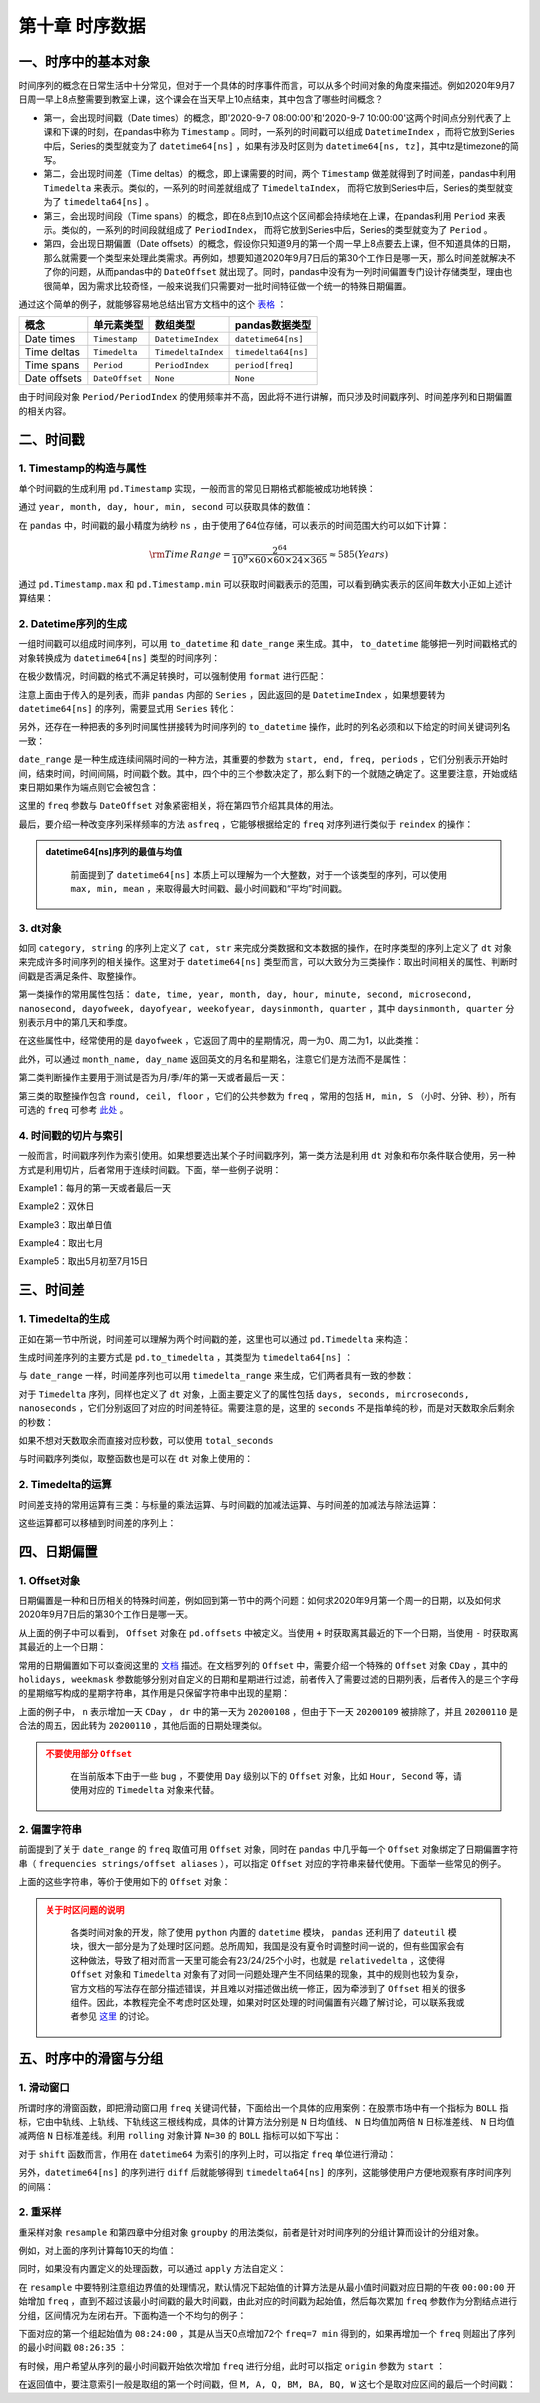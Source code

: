 ****************************
第十章 时序数据
****************************

.. ipython:: python
    
    import numpy as np
    import pandas as pd

一、时序中的基本对象
===========================

时间序列的概念在日常生活中十分常见，但对于一个具体的时序事件而言，可以从多个时间对象的角度来描述。例如2020年9月7日周一早上8点整需要到教室上课，这个课会在当天早上10点结束，其中包含了哪些时间概念？

* 第一，会出现时间戳（Date times）的概念，即'2020-9-7 08:00:00'和'2020-9-7 10:00:00'这两个时间点分别代表了上课和下课的时刻，在pandas中称为 ``Timestamp`` 。同时，一系列的时间戳可以组成 ``DatetimeIndex`` ，而将它放到Series中后，Series的类型就变为了 ``datetime64[ns]`` ，如果有涉及时区则为 ``datetime64[ns, tz]``，其中tz是timezone的简写。

* 第二，会出现时间差（Time deltas）的概念，即上课需要的时间，两个 ``Timestamp`` 做差就得到了时间差，pandas中利用 ``Timedelta`` 来表示。类似的，一系列的时间差就组成了 ``TimedeltaIndex``， 而将它放到Series中后，Series的类型就变为了 ``timedelta64[ns]`` 。

* 第三，会出现时间段（Time spans）的概念，即在8点到10点这个区间都会持续地在上课，在pandas利用 ``Period`` 来表示。类似的，一系列的时间段就组成了 ``PeriodIndex``， 而将它放到Series中后，Series的类型就变为了 ``Period`` 。

* 第四，会出现日期偏置（Date offsets）的概念，假设你只知道9月的第一个周一早上8点要去上课，但不知道具体的日期，那么就需要一个类型来处理此类需求。再例如，想要知道2020年9月7日后的第30个工作日是哪一天，那么时间差就解决不了你的问题，从而pandas中的 ``DateOffset`` 就出现了。同时，pandas中没有为一列时间偏置专门设计存储类型，理由也很简单，因为需求比较奇怪，一般来说我们只需要对一批时间特征做一个统一的特殊日期偏置。

通过这个简单的例子，就能够容易地总结出官方文档中的这个 `表格 <https://pandas.pydata.org/docs/user_guide/timeseries.html#overview>`__ ：

============================   =========================  ===================   ==================================
概念                           单元素类型                  数组类型                         pandas数据类型
============================   =========================  ===================   ==================================
Date times                      ``Timestamp``              ``DatetimeIndex``     ``datetime64[ns]``
Time deltas                     ``Timedelta``              ``TimedeltaIndex``    ``timedelta64[ns]``
Time spans                      ``Period``                 ``PeriodIndex``       ``period[freq]``
Date offsets                    ``DateOffset``             ``None``              ``None``
============================   =========================  ===================   ==================================

由于时间段对象 ``Period/PeriodIndex`` 的使用频率并不高，因此将不进行讲解，而只涉及时间戳序列、时间差序列和日期偏置的相关内容。

二、时间戳
===========================

1. Timestamp的构造与属性
-----------------------------

单个时间戳的生成利用 ``pd.Timestamp`` 实现，一般而言的常见日期格式都能被成功地转换：

.. ipython:: python

    ts = pd.Timestamp('2020/1/1')
    ts
    ts = pd.Timestamp('2020-1-1 08:10:30')
    ts

通过 ``year, month, day, hour, min, second`` 可以获取具体的数值：

.. ipython:: python

    ts.year
    ts.month
    ts.day
    ts.hour
    ts.minute
    ts.second

在 ``pandas`` 中，时间戳的最小精度为纳秒 ``ns`` ，由于使用了64位存储，可以表示的时间范围大约可以如下计算：

.. math::

    \rm Time\,Range = \frac{2^{64}}{10^9\times 60\times 60\times 24\times 365} \approx 585 (Years)

通过 ``pd.Timestamp.max`` 和 ``pd.Timestamp.min`` 可以获取时间戳表示的范围，可以看到确实表示的区间年数大小正如上述计算结果：

.. ipython:: python

    pd.Timestamp.max
    pd.Timestamp.min
    pd.Timestamp.max.year - pd.Timestamp.min.year

2. Datetime序列的生成
--------------------------

一组时间戳可以组成时间序列，可以用 ``to_datetime`` 和 ``date_range`` 来生成。其中， ``to_datetime`` 能够把一列时间戳格式的对象转换成为 ``datetime64[ns]`` 类型的时间序列：

.. ipython:: python

    pd.to_datetime(['2020-1-1', '2020-1-3', '2020-1-6'])
    df = pd.read_csv('data/learn_pandas.csv')
    s = pd.to_datetime(df.Test_Date)
    s.head()

在极少数情况，时间戳的格式不满足转换时，可以强制使用 ``format`` 进行匹配：

.. ipython:: python

    temp = pd.to_datetime(['2020\\1\\1','2020\\1\\3'],format='%Y\\%m\\%d')
    temp

注意上面由于传入的是列表，而非 ``pandas`` 内部的 ``Series`` ，因此返回的是 ``DatetimeIndex`` ，如果想要转为 ``datetime64[ns]`` 的序列，需要显式用 ``Series`` 转化：

.. ipython:: python

    pd.Series(temp).head()

另外，还存在一种把表的多列时间属性拼接转为时间序列的 ``to_datetime`` 操作，此时的列名必须和以下给定的时间关键词列名一致：

.. ipython:: python

    df_date_cols = pd.DataFrame({'year': [2020, 2020],
                                 'month': [1, 1],
                                 'day': [1, 2],
                                 'hour': [10, 20],
                                 'minute': [30, 50],
                                 'second': [20, 40]})
    pd.to_datetime(df_date_cols)

``date_range`` 是一种生成连续间隔时间的一种方法，其重要的参数为 ``start, end, freq, periods`` ，它们分别表示开始时间，结束时间，时间间隔，时间戳个数。其中，四个中的三个参数决定了，那么剩下的一个就随之确定了。这里要注意，开始或结束日期如果作为端点则它会被包含：

.. ipython:: python

    pd.date_range('2020-1-1','2020-1-21', freq='10D') # 包含
    pd.date_range('2020-1-1','2020-2-28', freq='10D')
    pd.date_range('2020-1-1',
                  '2020-2-28', periods=6) # 由于结束日期无法取到，freq不为10天

这里的 ``freq`` 参数与 ``DateOffset`` 对象紧密相关，将在第四节介绍其具体的用法。

最后，要介绍一种改变序列采样频率的方法 ``asfreq`` ，它能够根据给定的 ``freq`` 对序列进行类似于 ``reindex`` 的操作：

.. ipython:: python

    s = pd.Series(np.random.rand(5),
                index=pd.to_datetime([
                    '2020-1-%d'%i for i in range(1,10,2)]))
    s.head()
    s.asfreq('D').head()
    s.asfreq('12H').head()

.. admonition:: datetime64[ns]序列的最值与均值
   :class: note

    前面提到了 ``datetime64[ns]`` 本质上可以理解为一个大整数，对于一个该类型的序列，可以使用 ``max, min, mean`` ，来取得最大时间戳、最小时间戳和“平均”时间戳。

3. dt对象
---------------

如同 ``category, string`` 的序列上定义了 ``cat, str`` 来完成分类数据和文本数据的操作，在时序类型的序列上定义了 ``dt`` 对象来完成许多时间序列的相关操作。这里对于 ``datetime64[ns]`` 类型而言，可以大致分为三类操作：取出时间相关的属性、判断时间戳是否满足条件、取整操作。

第一类操作的常用属性包括： ``date, time, year, month, day, hour, minute, second, microsecond, nanosecond, dayofweek, dayofyear, weekofyear, daysinmonth, quarter`` ，其中 ``daysinmonth, quarter`` 分别表示月中的第几天和季度。

.. ipython:: python

    s = pd.Series(pd.date_range('2020-1-1','2020-1-3', freq='D'))
    s.dt.date
    s.dt.time
    s.dt.day
    s.dt.daysinmonth

在这些属性中，经常使用的是 ``dayofweek`` ，它返回了周中的星期情况，周一为0、周二为1，以此类推：

.. ipython:: python

    s.dt.dayofweek

此外，可以通过 ``month_name, day_name`` 返回英文的月名和星期名，注意它们是方法而不是属性：

.. ipython:: python

    s.dt.month_name()
    s.dt.day_name()

第二类判断操作主要用于测试是否为月/季/年的第一天或者最后一天：

.. ipython:: python

    s.dt.is_year_start # 还可选 is_quarter/month_start
    s.dt.is_year_end # 还可选 is_quarter/month_end

第三类的取整操作包含 ``round, ceil, floor`` ，它们的公共参数为 ``freq`` ，常用的包括 ``H, min, S`` （小时、分钟、秒），所有可选的 ``freq`` 可参考 `此处 <https://pandas.pydata.org/docs/user_guide/timeseries.html#offset-aliases>`__ 。

.. ipython:: python

    s = pd.Series(pd.date_range('2020-1-1 20:35:00',
                                '2020-1-1 22:35:00',
                                freq='45min'))
    s
    s.dt.round('1H')
    s.dt.ceil('1H')
    s.dt.floor('1H')

4. 时间戳的切片与索引
---------------------------

一般而言，时间戳序列作为索引使用。如果想要选出某个子时间戳序列，第一类方法是利用 ``dt`` 对象和布尔条件联合使用，另一种方式是利用切片，后者常用于连续时间戳。下面，举一些例子说明：

.. ipython:: python

    s = pd.Series(np.random.randint(2,size=366),
                  index=pd.date_range(
                          '2020-01-01','2020-12-31'))
    idx = pd.Series(s.index).dt
    s.head()

Example1：每月的第一天或者最后一天

.. ipython:: python

    s[(idx.is_month_start|idx.is_month_end).values].head()

Example2：双休日

.. ipython:: python

    s[idx.dayofweek.isin([5,6]).values].head()

Example3：取出单日值

.. ipython:: python

    s['2020-01-01']
    s['20200101'] # 自动转换标准格式

Example4：取出七月

.. ipython:: python

    s['2020-07'].head()

Example5：取出5月初至7月15日

.. ipython:: python

    s['2020-05':'2020-7-15'].head()
    s['2020-05':'2020-7-15'].tail()

三、时间差
===========================

1. Timedelta的生成
--------------------------

正如在第一节中所说，时间差可以理解为两个时间戳的差，这里也可以通过 ``pd.Timedelta`` 来构造：

.. ipython:: python

    pd.Timestamp('20200102 08:00:00')-pd.Timestamp('20200101 07:35:00')
    pd.Timedelta(days=1, minutes=25) # 需要注意加s
    pd.Timedelta('1 days 25 minutes') # 字符串生成

生成时间差序列的主要方式是 ``pd.to_timedelta`` ，其类型为 ``timedelta64[ns]`` ：

.. ipython:: python

    s = pd.to_timedelta(df.Time_Record)
    s.head()

与 ``date_range`` 一样，时间差序列也可以用 ``timedelta_range`` 来生成，它们两者具有一致的参数：

.. ipython:: python

    pd.timedelta_range('0s', '1000s', freq='6min')
    pd.timedelta_range('0s', '1000s', periods=3)

对于 ``Timedelta`` 序列，同样也定义了 ``dt`` 对象，上面主要定义了的属性包括 ``days, seconds, mircroseconds, nanoseconds`` ，它们分别返回了对应的时间差特征。需要注意的是，这里的 ``seconds`` 不是指单纯的秒，而是对天数取余后剩余的秒数：

.. ipython:: python

    s.dt.seconds

如果不想对天数取余而直接对应秒数，可以使用 ``total_seconds``

.. ipython:: python

    s.dt.total_seconds()

与时间戳序列类似，取整函数也是可以在 ``dt`` 对象上使用的：

.. ipython:: python

    pd.to_timedelta(df.Time_Record).dt.round('min')

2. Timedelta的运算
---------------------

时间差支持的常用运算有三类：与标量的乘法运算、与时间戳的加减法运算、与时间差的加减法与除法运算：

.. ipython:: python

    td1 = pd.Timedelta(days=1)
    td2 = pd.Timedelta(days=3)
    ts = pd.Timestamp('20200101')
    td1 * 2
    td2 - td1
    ts + td1
    ts - td1

这些运算都可以移植到时间差的序列上：

.. ipython:: python

    td1 = pd.timedelta_range(start='1 days', periods=5)
    td2 = pd.timedelta_range(start='12 hours',
                             freq='2H',
                             periods=5)
    ts = pd.date_range('20200101', '20200105')
    td1 * 5
    td1 * pd.Series(list(range(5))) # 逐个相乘
    td1 - td2 
    td1 + pd.Timestamp('20200101')
    td1 + ts # 逐个相加

四、日期偏置
===========================

1. Offset对象
------------------

日期偏置是一种和日历相关的特殊时间差，例如回到第一节中的两个问题：如何求2020年9月第一个周一的日期，以及如何求2020年9月7日后的第30个工作日是哪一天。

.. ipython:: python

    pd.Timestamp('20200831') + pd.offsets.WeekOfMonth(week=0,weekday=0)
    pd.Timestamp('20200907') + pd.offsets.BDay(30)

从上面的例子中可以看到， ``Offset`` 对象在 ``pd.offsets`` 中被定义。当使用 ``+`` 时获取离其最近的下一个日期，当使用 ``-`` 时获取离其最近的上一个日期：

.. ipython:: python

    pd.Timestamp('20200831') - pd.offsets.WeekOfMonth(week=0,weekday=0)
    pd.Timestamp('20200907') - pd.offsets.BDay(30)
    pd.Timestamp('20200907') + pd.offsets.MonthEnd()

常用的日期偏置如下可以查阅这里的 `文档 <https://pandas.pydata.org/docs/user_guide/timeseries.html#dateoffset-objects>`__ 描述。在文档罗列的 ``Offset`` 中，需要介绍一个特殊的 ``Offset`` 对象 ``CDay`` ，其中的 ``holidays, weekmask`` 参数能够分别对自定义的日期和星期进行过滤，前者传入了需要过滤的日期列表，后者传入的是三个字母的星期缩写构成的星期字符串，其作用是只保留字符串中出现的星期：

.. ipython:: python

    my_filter = pd.offsets.CDay(n=1,weekmask='Wed Fri',holidays=['20200109'])
    dr = pd.date_range('20200108', '20200111')
    dr.to_series().dt.dayofweek
    [i + my_filter for i in dr]

上面的例子中， ``n`` 表示增加一天 ``CDay`` ， ``dr`` 中的第一天为 ``20200108`` ，但由于下一天 ``20200109`` 被排除了，并且 ``20200110`` 是合法的周五，因此转为 ``20200110`` ，其他后面的日期处理类似。

.. admonition:: 不要使用部分 ``Offset``
   :class: caution

    在当前版本下由于一些 ``bug`` ，不要使用 ``Day`` 级别以下的 ``Offset`` 对象，比如 ``Hour, Second`` 等，请使用对应的 ``Timedelta`` 对象来代替。

2. 偏置字符串
-----------------

前面提到了关于 ``date_range`` 的 ``freq`` 取值可用 ``Offset`` 对象，同时在 ``pandas`` 中几乎每一个 ``Offset`` 对象绑定了日期偏置字符串（ ``frequencies strings/offset aliases`` ），可以指定 ``Offset`` 对应的字符串来替代使用。下面举一些常见的例子。

.. ipython:: python

    pd.date_range('20200101','20200331', freq='MS') # 月初
    pd.date_range('20200101','20200331', freq='M') # 月末
    pd.date_range('20200101','20200110', freq='B') # 工作日
    pd.date_range('20200101','20200201', freq='W-MON') # 周一
    pd.date_range('20200101','20200201',
                  freq='WOM-1MON') # 每月第一个周一

上面的这些字符串，等价于使用如下的 ``Offset`` 对象：

.. ipython:: python

    pd.date_range('20200101','20200331',
                  freq=pd.offsets.MonthBegin())
    pd.date_range('20200101','20200331',
                  freq=pd.offsets.MonthEnd())
    pd.date_range('20200101','20200110', freq=pd.offsets.BDay())
    pd.date_range('20200101','20200201',
                  freq=pd.offsets.CDay(weekmask='Mon'))
    pd.date_range('20200101','20200201',
                  freq=pd.offsets.WeekOfMonth(week=0,weekday=0))

.. admonition:: 关于时区问题的说明
   :class: caution

    各类时间对象的开发，除了使用 ``python`` 内置的 ``datetime`` 模块， ``pandas`` 还利用了 ``dateutil`` 模块，很大一部分是为了处理时区问题。总所周知，我国是没有夏令时调整时间一说的，但有些国家会有这种做法，导致了相对而言一天里可能会有23/24/25个小时，也就是 ``relativedelta`` ，这使得 ``Offset`` 对象和 ``Timedelta`` 对象有了对同一问题处理产生不同结果的现象，其中的规则也较为复杂，官方文档的写法存在部分描述错误，并且难以对描述做出统一修正，因为牵涉到了 ``Offset`` 相关的很多组件。因此，本教程完全不考虑时区处理，如果对时区处理的时间偏置有兴趣了解讨论，可以联系我或者参见 `这里 <https://github.com/pandas-dev/pandas/pull/36516>`__ 的讨论。

五、时序中的滑窗与分组
================================

1. 滑动窗口
--------------------

所谓时序的滑窗函数，即把滑动窗口用 ``freq`` 关键词代替，下面给出一个具体的应用案例：在股票市场中有一个指标为 ``BOLL`` 指标，它由中轨线、上轨线、下轨线这三根线构成，具体的计算方法分别是 ``N`` 日均值线、 ``N`` 日均值加两倍 ``N`` 日标准差线、 ``N`` 日均值减两倍 ``N`` 日标准差线。利用 ``rolling`` 对象计算 ``N=30`` 的 ``BOLL`` 指标可以如下写出：

.. ipython:: python

    import matplotlib.pyplot as plt
    idx = pd.date_range('20200101', '20201231', freq='B')
    np.random.seed(2020)
    data = np.random.randint(-1,2,len(idx)).cumsum() # 随机游动构造模拟序列
    s = pd.Series(data,index=idx)
    s.head()
    r = s.rolling('30D')
    plt.plot(s)
    plt.title('BOLL LINES')
    plt.plot(r.mean())
    plt.plot(r.mean()+r.std()*2)

    @savefig ch10.png width=400px
    plt.plot(r.mean()-r.std()*2)

对于 ``shift`` 函数而言，作用在 ``datetime64`` 为索引的序列上时，可以指定 ``freq`` 单位进行滑动：

.. ipython:: python

    s.shift(freq='50D').head()

另外，``datetime64[ns]`` 的序列进行 ``diff`` 后就能够得到 ``timedelta64[ns]`` 的序列，这能够使用户方便地观察有序时间序列的间隔：

.. ipython:: python

    my_series = pd.Series(s.index)
    my_series.head()
    my_series.diff(1).head()

2. 重采样
--------------------

重采样对象 ``resample`` 和第四章中分组对象 ``groupby`` 的用法类似，前者是针对时间序列的分组计算而设计的分组对象。

例如，对上面的序列计算每10天的均值：

.. ipython:: python

    s.resample('10D').mean().head()

同时，如果没有内置定义的处理函数，可以通过 ``apply`` 方法自定义：

.. ipython:: python

    s.resample('10D').apply(lambda x:x.max()-x.min()).head() # 极差

在 ``resample`` 中要特别注意组边界值的处理情况，默认情况下起始值的计算方法是从最小值时间戳对应日期的午夜 ``00:00:00`` 开始增加 ``freq`` ，直到不超过该最小时间戳的最大时间戳，由此对应的时间戳为起始值，然后每次累加 ``freq`` 参数作为分割结点进行分组，区间情况为左闭右开。下面构造一个不均匀的例子：

.. ipython:: python

    idx = pd.date_range('20200101 8:26:35', '20200101 9:31:58', freq='77s')
    data = np.random.randint(-1,2,len(idx)).cumsum()
    s = pd.Series(data,index=idx)
    s.head()

下面对应的第一个组起始值为 ``08:24:00`` ，其是从当天0点增加72个 ``freq=7 min`` 得到的，如果再增加一个 ``freq`` 则超出了序列的最小时间戳 ``08:26:35`` ：

.. ipython:: python

    s.resample('7min').mean().head()

有时候，用户希望从序列的最小时间戳开始依次增加 ``freq`` 进行分组，此时可以指定 ``origin`` 参数为 ``start`` ：

.. ipython:: python

    s.resample('7min', origin='start').mean().head()

在返回值中，要注意索引一般是取组的第一个时间戳，但 ``M, A, Q, BM, BA, BQ, W`` 这七个是取对应区间的最后一个时间戳：

.. ipython:: python

    s = pd.Series(np.random.randint(2,size=366),
                  index=pd.date_range('2020-01-01',
                                      '2020-12-31'))
    s.resample('M').mean().head()
    s.resample('MS').mean().head() # 结果一样，但索引不同